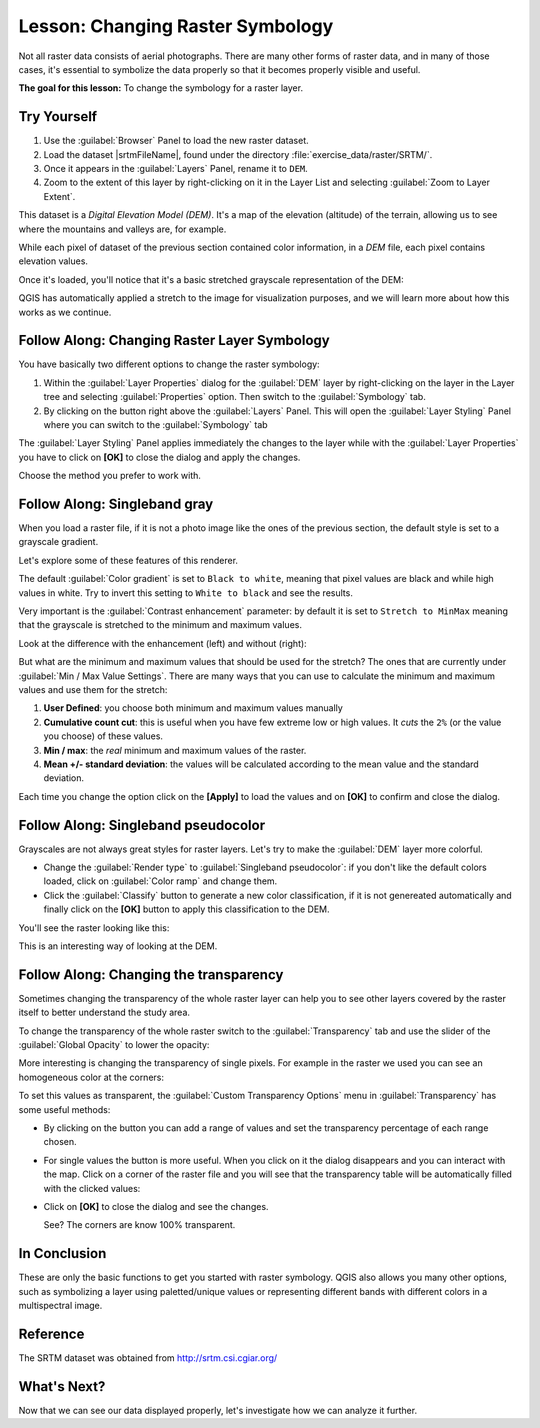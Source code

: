 .. only:: html

   |updatedisclaimer|

|LS| Changing Raster Symbology
===============================================================================

Not all raster data consists of aerial photographs. There are many other forms
of raster data, and in many of those cases, it's essential to symbolize the
data properly so that it becomes properly visible and useful.

**The goal for this lesson:** To change the symbology for a raster layer.

|basic| |TY|
-------------------------------------------------------------------------------

#. Use the :guilabel:`Browser` Panel to load the new raster dataset.
#. Load the dataset |srtmFileName|, found under the directory
   :file:`exercise_data/raster/SRTM/`.
#. Once it appears in the :guilabel:`Layers` Panel, rename it to ``DEM``.
#. Zoom to the extent of this layer by right-clicking on it in the Layer List
   and selecting :guilabel:`Zoom to Layer Extent`.

This dataset is a *Digital Elevation Model (DEM)*. It's a map of the elevation
(altitude) of the terrain, allowing us to see where the mountains and valleys
are, for example.

While each pixel of dataset of the previous section contained color information,
in a *DEM* file, each pixel contains elevation values.

Once it's loaded, you'll notice that it's a basic stretched grayscale
representation of the DEM:

.. image:: img/greyscale_dem.png
   :align: center

QGIS has automatically applied a stretch to the image for visualization
purposes, and we will learn more about how this works as we continue.

|basic| |FA| Changing Raster Layer Symbology
-------------------------------------------------------------------------------

You have basically two different options to change the raster symbology:

#. Within the :guilabel:`Layer Properties` dialog for the :guilabel:`DEM` layer
   by right-clicking on the layer in the Layer tree and selecting
   :guilabel:`Properties` option. Then switch to the :guilabel:`Symbology` tab.
#. By clicking on the |symbology| button right above the :guilabel:`Layers` Panel.
   This will open the :guilabel:`Layer Styling` Panel where you can switch to the
   :guilabel:`Symbology` tab

The :guilabel:`Layer Styling` Panel applies immediately the changes to the layer
while with the :guilabel:`Layer Properties` you have to click on **[OK]** to
close the dialog and apply the changes.

Choose the method you prefer to work with.

|basic| |FA| Singleband gray
-------------------------------------------------------------------------------

When you load a raster file, if it is not a photo image like the ones of the previous
section, the default style is set to a grayscale gradient.

Let's explore some of these features of this renderer.

.. image:: img/dem_layer_properties.png
   :align: center

The default :guilabel:`Color gradient` is set to ``Black to white``, meaning
that pixel values are black and while high values in white. Try to invert this
setting to ``White to black`` and see the results.

Very important is the :guilabel:`Contrast enhancement` parameter: by default it
is set to ``Stretch to MinMax`` meaning that the grayscale is stretched to the
minimum and maximum values.

Look at the difference with the enhancement (left) and without (right):

.. image:: img/enhancement.png
   :align: center

But what are the minimum and maximum values that should be used for the
stretch? The ones that are currently under :guilabel:`Min / Max Value Settings`.
There are many ways that you can use to calculate the minimum and maximum values
and use them for the stretch:

#. **User Defined**: you choose both minimum and maximum values manually
#. **Cumulative count cut**: this is useful when you have few extreme low or high
   values. It *cuts* the ``2%`` (or the value you choose) of these values.
#. **Min / max**: the *real* minimum and maximum values of the raster.
#. **Mean +/- standard deviation**: the values will be calculated according to
   the mean value and the standard deviation.

Each time you change the option click on the **[Apply]** to load the values and
on **[OK]** to confirm and close the dialog.


|basic| |FA| Singleband pseudocolor
-------------------------------------------------------------------------------

Grayscales are not always great styles for raster layers. Let's try to make the
:guilabel:`DEM` layer more colorful.

* Change the :guilabel:`Render type` to :guilabel:`Singleband pseudocolor`:
  if you don't like the default colors loaded, click on :guilabel:`Color ramp`
  and change them.
* Click the :guilabel:`Classify` button to generate a new color classification,
  if it is not genereated automatically and finally click on the **[OK]** button
  to apply this classification to the DEM.

.. image:: img/dem_pseudocolor_properties.png
   :align: center

You'll see the raster looking like this:

.. image:: img/pseudocolor_raster.png
   :align: center

This is an interesting way of looking at the DEM.


|FA| Changing the transparency
-------------------------------------------------------------------------------

Sometimes changing the transparency of the whole raster layer can help you to see
other layers covered by the raster itself to better understand the study area.

To change the transparency of the whole raster switch to the :guilabel:`Transparency`
tab and use the slider of the :guilabel:`Global Opacity` to lower the opacity:

.. image:: img/global_transparency.png
   :align: center

More interesting is changing the transparency of single pixels. For example in
the raster we used you can see an homogeneous color at the corners:

.. image:: img/corner_values.png
   :align: center

To set this values as transparent, the :guilabel:`Custom Transparency Options`
menu in :guilabel:`Transparency` has some useful methods:

* By clicking on the |signPlus| button you can add a range of values and set the
  transparency percentage of each range chosen.
* For single values the |contextHelp| button is more useful. When you click on it
  the dialog disappears and you can interact with the map. Click on a corner
  of the raster file and you will see that the transparency table will be
  automatically filled with the clicked values:

  .. image:: img/click_transparency.png
     :align: center

* Click on **[OK]** to close the dialog and see the changes.

  .. image:: img/good_raster.png
     :align: center

  See? The corners are know 100% transparent.


|IC|
-------------------------------------------------------------------------------

These are only the basic functions to get you started with raster symbology.
QGIS also allows you many other options, such as symbolizing a layer using
paletted/unique values or representing different bands with different colors in
a multispectral image.

Reference
-------------------------------------------------------------------------------

The SRTM dataset was obtained from `http://srtm.csi.cgiar.org/
<http://srtm.csi.cgiar.org/>`_

|WN|
-------------------------------------------------------------------------------

Now that we can see our data displayed properly, let's investigate how we can
analyze it further.


.. Substitutions definitions - AVOID EDITING PAST THIS LINE
   This will be automatically updated by the find_set_subst.py script.
   If you need to create a new substitution manually,
   please add it also to the substitutions.txt file in the
   source folder.

.. |FA| replace:: Follow Along:
.. |IC| replace:: In Conclusion
.. |LS| replace:: Lesson:
.. |TY| replace:: Try Yourself
.. |WN| replace:: What's Next?
.. |basic| image:: /static/global/basic.png
.. |contextHelp| image:: /static/common/mActionContextHelp.png
   :width: 1.5em
.. |signPlus| image:: /static/common/symbologyAdd.png
   :width: 1.5em
.. |srtmFileName| replace:: :file:`srtm_41_19_4326.tif`
.. |symbology| image:: /static/common/symbology.png
   :width: 2em
.. |updatedisclaimer| replace:: :disclaimer:`Docs in progress for 'QGIS testing'. Visit http://docs.qgis.org/2.18 for QGIS 2.18 docs and translations.`
